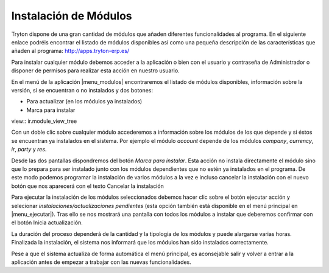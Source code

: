 ======================
Instalación de Módulos
======================

Tryton dispone de una gran cantidad de módulos que añaden diferentes 
funcionalidades al programa. En el siguiente enlace podréis encontrar el 
listado de módulos disponibles así como una pequeña descripción de las 
características que añaden al programa: http://apps.tryton-erp.es/

Para instalar cualquier módulo debemos acceder a la aplicación o bien con
el usuario y contraseña de Administrador o disponer de permisos para realizar 
esta acción en nuestro usuario. 

En el menú de la aplicación |menu_modulos| encontraremos
el listado de módulos disponibles, información sobre la versión, si se 
encuentran o no instalados y dos botones:

* Para actualizar (en los módulos ya instalados)

* Marca para instalar

view:: ir.module_view_tree


Con un doble clic sobre cualquier módulo accederemos a información sobre los 
módulos de los que depende y si éstos se encuentran ya instalados en el sistema.
Por ejemplo el módulo *account* depende de los módulos *company*, *currency*, *ir*, 
*party* y *res*.

.. view:: ir.module_view_form

Desde las dos pantallas dispondremos del botón *Marca para instalar*. Esta acción 
no instala directamente el módulo sino que lo prepara para ser instalado junto 
con los módulos dependientes que no estén ya instalados en el programa. De este
modo podemos programar la instalación de varios módulos a la vez e incluso 
cancelar la instalación con el nuevo botón que nos aparecerá con el texto 
Cancelar la instalación

Para ejecutar la instalación de los módulos seleccionados debemos hacer clic
sobre el botón ejecutar acción y selecionar *instalaciones/actualizaciones
pendientes* (esta opción también está disponible en el menú principal en 
|menu_ejecutar|). Tras ello se nos mostrará una pantalla con todos los módulos 
a instalar que deberemos confirmar con el botón Inicia actualización. 

La duración del proceso dependerá de la cantidad y la tipología de los módulos 
y puede alargarse varias horas. Finalizada la instalación, el sistema nos 
informará que los módulos han sido instalados correctamente.

Pese a que el sistema actualiza de forma automática el menú principal, es 
aconsejable salir y volver a entrar a la aplicación antes de empezar a trabajar
con las nuevas funcionalidades.


.. |menu_modulos| tryref:: ir.menu_module_form/complete_name
.. |menu_ejecutar| tryref:: ir.menu_module_install_upgrade/complete_name